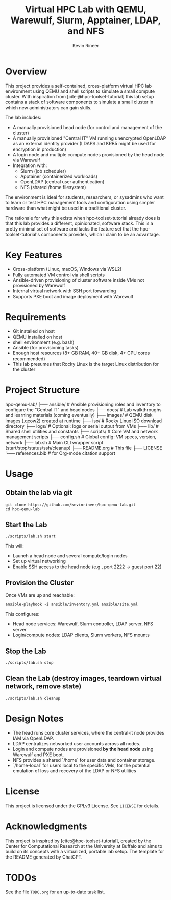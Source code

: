 #+TITLE: Virtual HPC Lab with QEMU, Warewulf, Slurm, Apptainer, LDAP, and NFS
#+AUTHOR: Kevin Rineer
#+OPTIONS: toc:t num:nil
#+bibliography: references.bib
#+cite_export: biblatex

* Overview
This project provides a self-contained, cross-platform virtual HPC lab environment using QEMU and shell scripts to simulate a small compute cluster. With inspiration from [cite:@hpc-toolset-tutorial] this lab setup contains a stack of software components to simulate a small cluster in which new administrators can gain skills.

The lab includes:
- A manually provisioned head node (for control and management of the cluster)
- A manually provisioned "Central IT" VM running unencrypted OpenLDAP as an external identity provider (LDAPS and KRB5 might be used for encryption in production)
- A login node and multiple compute nodes provisioned by the head node via Warewulf
- Integration with:
  - Slurm (job scheduler)
  - Apptainer (containerized workloads)
  - OpenLDAP (central user authentication)
  - NFS (shared /home filesystem)

The environment is ideal for students, researchers, or sysadmins who want to learn or test HPC management tools and configuration using simpler hardware than what might be used in a traditional cluster.

The rationale for why this exists when hpc-toolset-tutorial already does is that this lab provides a different, opinionated, software stack. This is a pretty minimal set of software and lacks the feature set that the hpc-toolset-tutorial's components provides, which I claim to be an advantage.

* Key Features
- Cross-platform (Linux, macOS, Windows via WSL2)
- Fully automated VM control via shell scripts
- Ansible-driven provisioning of cluster software inside VMs not provisioned by Warewulf
- Internal virtual network with SSH port forwarding
- Supports PXE boot and image deployment with Warewulf

* Requirements
- Git installed on host
- QEMU installed on host
- shell environment (e.g. bash)
- Ansible (for provisioning tasks)
- Enough host resources (8+ GB RAM, 40+ GB disk, 4+ CPU cores recommended)
- This lab presumes that Rocky Linux is the target Linux distribution for the cluster

* Project Structure
hpc-qemu-lab/
├── ansible/                     # Ansible provisioning roles and inventory to configure the "Central IT" and head nodes
├── docs/                        # Lab walkthroughs and learning materials (coming eventually)
├── images/                      # QEMU disk images (.qcow2) created at runtime
├── iso/                         # Rocky Linux ISO download directory
├── logs/                        # Optional: logs or serial output from VMs
├── lib/                         # Shared shell utilities and constants
├── scripts/                     # Core VM and network management scripts
├── config.sh                    # Global config: VM specs, version, network
├── lab.sh                       # Main CLI wrapper script (start/stop/status/ssh/cleanup)
├── README.org                   # This file
├── LICENSE
└── references.bib               # for Org-mode citation support

* Usage

** Obtain the lab via git

   #+BEGIN_SRC shell
git clone https://github.com/kevinrineer/hpc-qemu-lab.git
cd hpc-qemu-lab
   #+END_SRC

** Start the Lab
#+BEGIN_SRC shell
./scripts/lab.sh start
#+END_SRC

This will:
- Launch a head node and several compute/login nodes
- Set up virtual networking
- Enable SSH access to the head node (e.g., port 2222 → guest port 22)

** Provision the Cluster
Once VMs are up and reachable:

#+BEGIN_SRC shell
ansible-playbook -i ansible/inventory.yml ansible/site.yml
#+END_SRC

This configures:
- Head node services: Warewulf, Slurm controller, LDAP server, NFS server
- Login/compute nodes: LDAP clients, Slurm workers, NFS mounts

** Stop the Lab
#+BEGIN_SRC shell
./scripts/lab.sh stop
#+END_SRC

** Clean the Lab (destroy images, teardown virtual network, remove state)
#+BEGIN_SRC shell
./scripts/lab.sh cleanup
#+END_SRC

* Design Notes

- The head runs core cluster services, where the central-it node provides IAM via OpenLDAP.
- LDAP centralizes networked user accounts across all nodes.
- Login and compute nodes are provisioned *by the head node* using Warewulf and PXE boot.
- NFS provides a shared `/home` for user data and container storage.
- `/home-local` for users local to the specific VMs, for the potential emulation of loss and recovery of the LDAP or NFS utilities

* License
This project is licensed under the GPLv3 License. See =LICENSE= for details.

* Acknowledgments
This project is inspired by [cite:@hpc-toolset-tutorial], created by the Center for Computational Research at the University at Buffalo and aims to build on its concepts with a virtualized, portable lab setup.
The template for the README generated by ChatGPT.

* TODOs
See the file =TODO.org= for an up-to-date task list.

